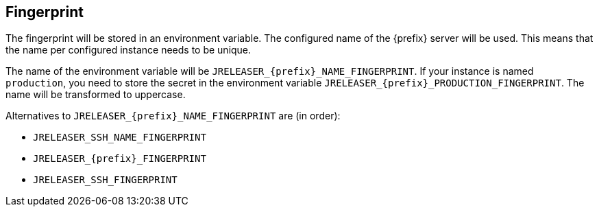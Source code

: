 == Fingerprint

The fingerprint will be stored in an environment variable. The configured name of the {prefix} server will
be used. This means that the name per configured instance needs to be unique.

The name of the environment variable will be `JRELEASER_{prefix}_NAME_FINGERPRINT`. If your instance is named `production`,
you need to store the secret in the environment variable `JRELEASER_{prefix}_PRODUCTION_FINGERPRINT`. The name will be
transformed to uppercase.

Alternatives to `JRELEASER_{prefix}_NAME_FINGERPRINT` are (in order):

* `JRELEASER_SSH_NAME_FINGERPRINT`
* `JRELEASER_{prefix}_FINGERPRINT`
* `JRELEASER_SSH_FINGERPRINT`
